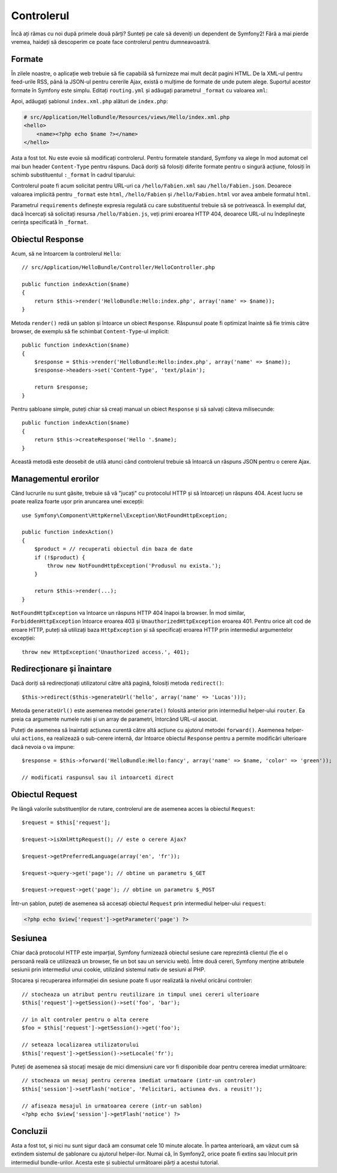 ﻿.. index::
    single: Controler
    single: MVC; Controler

Controlerul
===========

Încă ați rămas cu noi după primele două părți? Sunteți pe cale să deveniți un
dependent de Symfony2! Fără a mai pierde vremea, haideți să descoperim ce poate
face controlerul pentru dumneavoastră.

.. index::
    single: Formate
    single: Controler; Formate
    single: Rutare; Formate
    single: Vedere; Formate

Formate
-------

În zilele noastre, o aplicație web trebuie să fie capabilă să furnizeze mai mult
decât pagini HTML. De la XML-ul pentru feed-urile RSS, până la JSON-ul pentru
cererile Ajax, există o mulțime de formate de unde putem alege. Suportul acestor
formate în Symfony este simplu. Editați ``routing.yml`` și adăugați parametrul
``_format`` cu valoarea ``xml``:

.. configuration-block::

    .. code-block:: yaml

        # src/Application/HelloBundle/Resources/config/routing.yml
        hello:
            pattern:  /hello/:name
            defaults: { _controller: HelloBundle:Hello:index, _format: xml }

    .. code-block:: xml

        <!-- src/Application/HelloBundle/Resources/config/routing.xml -->
        <route id="hello" pattern="/hello/:name">
            <default key="_controller">HelloBundle:Hello:index</default>
            <default key="_format">xml</default>
        </route>

    .. code-block:: php

        // src/Application/HelloBundle/Resources/config/routing.php
        $collection->addRoute('hello', new Route('/hello/:name', array(
            '_controller' => 'HelloBundle:Hello:index',
            '_format'     => 'xml',
        )));

Apoi, adăugați șablonul ``index.xml.php`` alături de ``index.php``:

.. code-block:: xml+php

    # src/Application/HelloBundle/Resources/views/Hello/index.xml.php
    <hello>
        <name><?php echo $name ?></name>
    </hello>

Asta a fost tot. Nu este evoie să modificați controlerul. Pentru formatele
standard, Symfony va alege în mod automat cel mai bun header ``Content-Type``
pentru răspuns. Dacă doriți să folosiți diferite formate pentru o singură
acțiune, folosiți în schimb substituentul ``:_format`` în cadrul tiparului:

.. configuration-block::

    .. code-block:: yaml

        # src/Application/HelloBundle/Resources/config/routing.yml
        hello:
            pattern:      /hello/:name.:_format
            defaults:     { _controller: HelloBundle:Hello:index, _format: html }
            requirements: { _format: (html|xml|json) }

    .. code-block:: xml

        <!-- src/Application/HelloBundle/Resources/config/routing.xml -->
        <route id="hello" pattern="/hello/:name.:_format">
            <default key="_controller">HelloBundle:Hello:index</default>
            <default key="_format">html</default>
            <requirement key="_format">(html|xml|json)</requirement>
        </route>

    .. code-block:: php

        // src/Application/HelloBundle/Resources/config/routing.php
        $collection->addRoute('hello', new Route('/hello/:name.:_format', array(
            '_controller' => 'HelloBundle:Hello:index',
            '_format'     => 'html',
        ), array(
            '_format' => '(html|xml|json)',
        )));

Controlerul poate fi acum solicitat pentru URL-uri ca ``/hello/Fabien.xml`` sau
``/hello/Fabien.json``. Deoarece valoarea implicită pentru ``_format`` este
``html``, ``/hello/Fabien`` și ``/hello/Fabien.html`` vor avea ambele formatul
``html``.

Parametrul ``requirements`` definește expresia regulată cu care substituentul
trebuie să se potrivească. În exemplul dat, dacă încercați să solicitați resursa
``/hello/Fabien.js``, veți primi eroarea HTTP 404, deoarece URL-ul nu
îndeplinește cerința specificată în ``_format``.

.. index::
    single: Răspuns

Obiectul Response
-----------------

Acum, să ne întoarcem la controlerul ``Hello``::

    // src/Application/HelloBundle/Controller/HelloController.php

    public function indexAction($name)
    {
        return $this->render('HelloBundle:Hello:index.php', array('name' => $name));
    }

Metoda ``render()`` redă un șablon și întoarce un obiect ``Response``. Răspunsul
poate fi optimizat înainte să fie trimis către browser, de exemplu să fie
schimbat ``Content-Type``-ul implicit::

    public function indexAction($name)
    {
        $response = $this->render('HelloBundle:Hello:index.php', array('name' => $name));
        $response->headers->set('Content-Type', 'text/plain');

        return $response;
    }

Pentru șabloane simple, puteți chiar să creați manual un obiect ``Response`` și
să salvați câteva milisecunde::

    public function indexAction($name)
    {
        return $this->createResponse('Hello '.$name);
    }

Această metodă este deosebit de utilă atunci când controlerul trebuie să
întoarcă un răspuns JSON pentru o cerere Ajax.

.. index::
    single: Excepții

Managementul erorilor
---------------------

Când lucrurile nu sunt găsite, trebuie să vă "jucați" cu protocolul HTTP și să
întoarceți un răspuns 404. Acest lucru se poate realiza foarte ușor prin
aruncarea unei excepții::

    use Symfony\Component\HttpKernel\Exception\NotFoundHttpException;

    public function indexAction()
    {
        $product = // recuperati obiectul din baza de date
        if (!$product) {
            throw new NotFoundHttpException('Produsul nu exista.');
        }

        return $this->render(...);
    }

``NotFoundHttpException`` va întoarce un răspuns HTTP 404 înapoi la browser. În
mod similar, ``ForbiddenHttpException`` întoarce eroarea 403 și
``UnauthorizedHttpException`` eroarea 401. Pentru orice alt cod de eroare HTTP,
puteți să utilizați baza ``HttpException`` și să specificați eroarea HTTP prin
intermediul argumentelor excepției::

    throw new HttpException('Unauthorized access.', 401);

.. index::
    single: Controler; Redirecționare
    single: Controler; Înaintare

Redirecționare și înaintare
---------------------------

Dacă doriți să redirecționați utilizatorul către altă pagină, folosiți metoda
``redirect()``::

    $this->redirect($this->generateUrl('hello', array('name' => 'Lucas')));

Metoda ``generateUrl()`` este asemenea metodei ``generate()`` folosită anterior
prin intermediul helper-ului ``router``. Ea preia ca argumente numele rutei și
un array de parametri, întorcând URL-ul asociat.

Puteți de asemenea să înaintați acțiunea curentă către altă acțiune cu ajutorul
metodei ``forward()``. Asemenea helper-ului ``actions``, ea realizează o
sub-cerere internă, dar întoarce obiectul ``Response`` pentru a permite
modificări ulterioare dacă nevoia o va impune::

    $response = $this->forward('HelloBundle:Hello:fancy', array('name' => $name, 'color' => 'green'));

    // modificati raspunsul sau il intoarceti direct

.. index::
    single: Cerere

Obiectul Request
----------------

Pe lângă valorile substituenților de rutare, controlerul are de asemenea acces
la obiectul ``Request``::

    $request = $this['request'];

    $request->isXmlHttpRequest(); // este o cerere Ajax?

    $request->getPreferredLanguage(array('en', 'fr'));

    $request->query->get('page'); // obtine un parametru $_GET

    $request->request->get('page'); // obtine un parametru $_POST

Într-un șablon, puteți de asemenea să accesați obiectul ``Request`` prin
intermediul helper-ului ``request``:

.. code-block:: html+php

    <?php echo $view['request']->getParameter('page') ?>

Sesiunea
--------

Chiar dacă protocolul HTTP este imparțial, Symfony furnizează obiectul sesiune
care reprezintă clientul (fie el o persoană reală ce utilizează un browser, fie
un bot sau un serviciu web). Între două cereri, Symfony menține atributele
sesiunii prin intermediul unui cookie, utilizând sistemul nativ de sesiuni al
PHP.

Stocarea și recuperarea informației din sesiune poate fi ușor realizată la
nivelul oricărui controler::

    // stocheaza un atribut pentru reutilizare in timpul unei cereri ulterioare
    $this['request']->getSession()->set('foo', 'bar');

    // in alt controler pentru o alta cerere
    $foo = $this['request']->getSession()->get('foo');

    // seteaza localizarea utilizatorului
    $this['request']->getSession()->setLocale('fr');

Puteți de asemenea să stocați mesaje de mici dimensiuni care vor fi disponibile
doar pentru cererea imediat următoare::

    // stocheaza un mesaj pentru cererea imediat urmatoare (intr-un controler)
    $this['session']->setFlash('notice', 'Felicitari, actiunea dvs. a reusit!');

    // afiseaza mesajul in urmatoarea cerere (intr-un sablon)
    <?php echo $view['session']->getFlash('notice') ?>

Concluzii
---------

Asta a fost tot, și nici nu sunt sigur dacă am consumat cele 10 minute alocate.
În partea anterioară, am văzut cum să extindem sistemul de șablonare cu ajutorul
helper-ilor. Numai că, în Symfony2, orice poate fi extins sau înlocuit prin
intermediul bundle-urilor. Acesta este și subiectul următoarei părți a acestui
tutorial.

